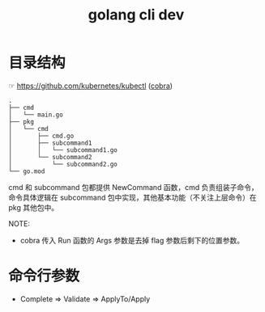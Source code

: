:PROPERTIES:
:ID:       33F185D6-4F78-4E84-A765-FD6DCBBDB2D5
:END:
#+TITLE: golang cli dev

* 目录结构
  ☞ https://github.com/kubernetes/kubectl ([[https://github.com/spf13/cobra][cobra]])
  
  #+begin_example
    .
    ├── cmd
    │   └── main.go
    ├── pkg
    │   └── cmd
    │       ├── cmd.go
    │       ├── subcommand1
    │       │   └── subcommand1.go
    │       └── subcommand2
    │           └── subcommand2.go
    └── go.mod
  #+end_example

  cmd 和 subcommand 包都提供 NewCommand 函数，cmd 负责组装子命令，命令具体逻辑在 subcommand 包中实现，其他基本功能（不关注上层命令）在 pkg 其他包中。

  NOTE:
  + cobra 传入 Run 函数的 Args 参数是去掉 flag 参数后剩下的位置参数。

* 命令行参数
  + Complete => Validate => ApplyTo/Apply


